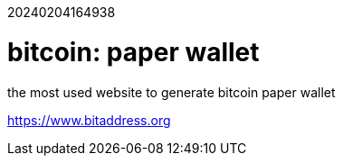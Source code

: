 20240204164938          

# bitcoin: paper wallet

the most used website to generate bitcoin paper wallet

<https://www.bitaddress.org>
